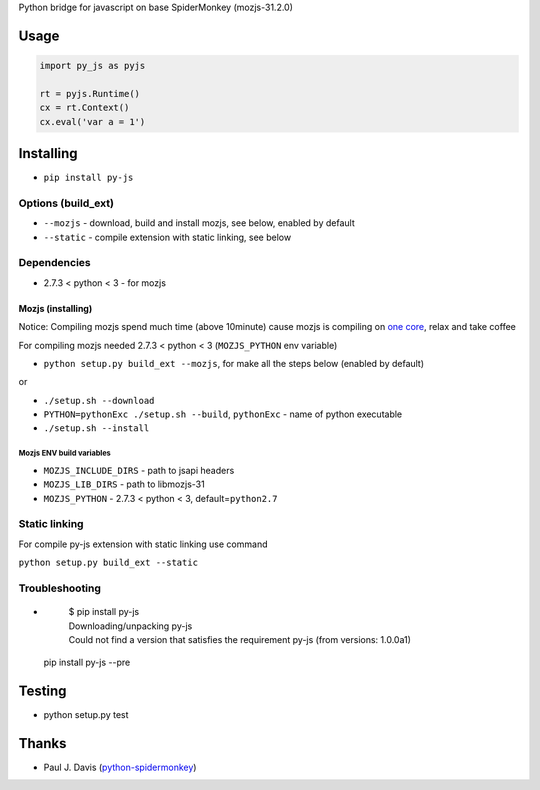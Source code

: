 Python bridge for javascript on base SpiderMonkey (mozjs-31.2.0) |Build
Status|

Usage
=====

.. code:: python

    import py_js as pyjs

    rt = pyjs.Runtime()
    cx = rt.Context()
    cx.eval('var a = 1')

Installing
==========

-  ``pip install py-js``

Options (build_ext)
-------------------
- ``--mozjs`` - download, build and install mozjs, see below, enabled by default
- ``--static`` - compile extension with static linking, see below


Dependencies
------------

-  2.7.3 < python < 3 - for mozjs

Mozjs (installing)
~~~~~~~~~~~~~~~~~~
Notice: Compiling mozjs spend much time (above 10minute) cause mozjs is compiling on `one core <https://bugzilla.mozilla.org/show_bug.cgi?id=1006275>`__, relax and take coffee

For compiling mozjs needed 2.7.3 < python < 3 (``MOZJS_PYTHON`` env
variable)

-  ``python setup.py build_ext --mozjs``, for make all the steps below (enabled by default)

or

-  ``./setup.sh --download``
-  ``PYTHON=pythonExc ./setup.sh --build``, ``pythonExc`` - name of
   python executable
-  ``./setup.sh --install``

Mozjs ENV build variables
+++++++++++++++++++++++++

-  ``MOZJS_INCLUDE_DIRS`` - path to jsapi headers
-  ``MOZJS_LIB_DIRS`` - path to libmozjs-31
-  ``MOZJS_PYTHON`` - 2.7.3 < python < 3, default=\ ``python2.7``

Static linking
--------------
For compile py-js extension with static linking use command

``python setup.py build_ext --static``

Troubleshooting
---------------

-

    | $ pip install py-js
    | Downloading/unpacking py-js
    | Could not find a version that satisfies the requirement py-js (from versions: 1.0.0a1)

  pip install py-js --pre


Testing
=======

-  python setup.py test

Thanks
======

-  Paul J. Davis
   (`python-spidermonkey <https://pypi.python.org/pypi/python-spidermonkey>`__)

.. |Build Status| image:: https://travis-ci.org/new-mind/pyjs.svg?branch=master
   :target: https://travis-ci.org/new-mind/pyjs
